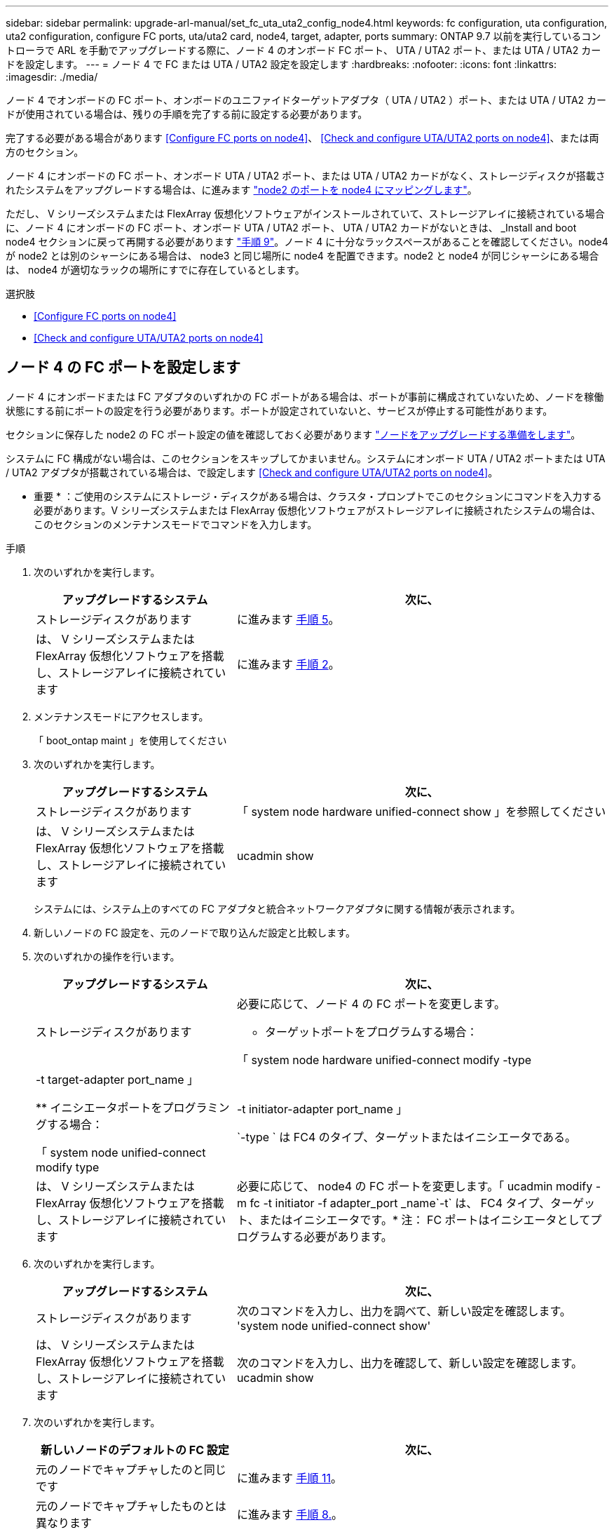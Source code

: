 ---
sidebar: sidebar 
permalink: upgrade-arl-manual/set_fc_uta_uta2_config_node4.html 
keywords: fc configuration, uta configuration, uta2 configuration, configure FC ports, uta/uta2 card, node4, target, adapter, ports 
summary: ONTAP 9.7 以前を実行しているコントローラで ARL を手動でアップグレードする際に、ノード 4 のオンボード FC ポート、 UTA / UTA2 ポート、または UTA / UTA2 カードを設定します。 
---
= ノード 4 で FC または UTA / UTA2 設定を設定します
:hardbreaks:
:nofooter: 
:icons: font
:linkattrs: 
:imagesdir: ./media/


[role="lead"]
ノード 4 でオンボードの FC ポート、オンボードのユニファイドターゲットアダプタ（ UTA / UTA2 ）ポート、または UTA / UTA2 カードが使用されている場合は、残りの手順を完了する前に設定する必要があります。

完了する必要がある場合があります <<Configure FC ports on node4>>、 <<Check and configure UTA/UTA2 ports on node4>>、または両方のセクション。

ノード 4 にオンボードの FC ポート、オンボード UTA / UTA2 ポート、または UTA / UTA2 カードがなく、ストレージディスクが搭載されたシステムをアップグレードする場合は、に進みます link:map_ports_node2_node4.html["node2 のポートを node4 にマッピングします"]。

ただし、 V シリーズシステムまたは FlexArray 仮想化ソフトウェアがインストールされていて、ストレージアレイに接続されている場合に、ノード 4 にオンボードの FC ポート、オンボード UTA / UTA2 ポート、 UTA / UTA2 カードがないときは、 _Install and boot node4 セクションに戻って再開する必要があります link:install_boot_node4.html#Step9["手順 9"]。ノード 4 に十分なラックスペースがあることを確認してください。node4 が node2 とは別のシャーシにある場合は、 node3 と同じ場所に node4 を配置できます。node2 と node4 が同じシャーシにある場合は、 node4 が適切なラックの場所にすでに存在しているとします。

.選択肢
* <<Configure FC ports on node4>>
* <<Check and configure UTA/UTA2 ports on node4>>




== ノード 4 の FC ポートを設定します

ノード 4 にオンボードまたは FC アダプタのいずれかの FC ポートがある場合は、ポートが事前に構成されていないため、ノードを稼働状態にする前にポートの設定を行う必要があります。ポートが設定されていないと、サービスが停止する可能性があります。

セクションに保存した node2 の FC ポート設定の値を確認しておく必要があります link:prepare_nodes_for_upgrade.html["ノードをアップグレードする準備をします"]。

システムに FC 構成がない場合は、このセクションをスキップしてかまいません。システムにオンボード UTA / UTA2 ポートまたは UTA / UTA2 アダプタが搭載されている場合は、で設定します <<Check and configure UTA/UTA2 ports on node4>>。

* 重要 * ：ご使用のシステムにストレージ・ディスクがある場合は、クラスタ・プロンプトでこのセクションにコマンドを入力する必要があります。V シリーズシステムまたは FlexArray 仮想化ソフトウェアがストレージアレイに接続されたシステムの場合は、このセクションのメンテナンスモードでコマンドを入力します。

.手順
. 次のいずれかを実行します。
+
[cols="35,65"]
|===
| アップグレードするシステム | 次に、 


| ストレージディスクがあります | に進みます <<man_config_4_Step5,手順 5>>。 


| は、 V シリーズシステムまたは FlexArray 仮想化ソフトウェアを搭載し、ストレージアレイに接続されています | に進みます <<man_config_4_Step2,手順 2>>。 
|===
. [[man_config_4_Step2]] メンテナンスモードにアクセスします。
+
「 boot_ontap maint 」を使用してください

. 次のいずれかを実行します。
+
[cols="35,65"]
|===
| アップグレードするシステム | 次に、 


| ストレージディスクがあります | 「 system node hardware unified-connect show 」を参照してください 


| は、 V シリーズシステムまたは FlexArray 仮想化ソフトウェアを搭載し、ストレージアレイに接続されています | ucadmin show 
|===
+
システムには、システム上のすべての FC アダプタと統合ネットワークアダプタに関する情報が表示されます。

. 新しいノードの FC 設定を、元のノードで取り込んだ設定と比較します。
. [[man_config_4_Step5]] 次のいずれかの操作を行います。
+
[cols="35,65"]
|===
| アップグレードするシステム | 次に、 


| ストレージディスクがあります  a| 
必要に応じて、ノード 4 の FC ポートを変更します。

** ターゲットポートをプログラムする場合：


「 system node hardware unified-connect modify -type | -t target-adapter port_name 」

** イニシエータポートをプログラミングする場合：


「 system node unified-connect modify type | -t initiator-adapter port_name 」

`-type ` は FC4 のタイプ、ターゲットまたはイニシエータである。



| は、 V シリーズシステムまたは FlexArray 仮想化ソフトウェアを搭載し、ストレージアレイに接続されています | 必要に応じて、 node4 の FC ポートを変更します。「 ucadmin modify -m fc -t initiator -f adapter_port _name`-t` は、 FC4 タイプ、ターゲット、またはイニシエータです。* 注： FC ポートはイニシエータとしてプログラムする必要があります。 
|===
. 次のいずれかを実行します。
+
[cols="35,65"]
|===
| アップグレードするシステム | 次に、 


| ストレージディスクがあります | 次のコマンドを入力し、出力を調べて、新しい設定を確認します。 'system node unified-connect show' 


| は、 V シリーズシステムまたは FlexArray 仮想化ソフトウェアを搭載し、ストレージアレイに接続されています | 次のコマンドを入力し、出力を確認して、新しい設定を確認します。 ucadmin show 
|===
. 次のいずれかを実行します。
+
[cols="35,65"]
|===
| 新しいノードのデフォルトの FC 設定 | 次に、 


| 元のノードでキャプチャしたのと同じです | に進みます <<man_config_4_Step11,手順 11>>。 


| 元のノードでキャプチャしたものとは異なります | に進みます <<man_config_4_Step8,手順 8.>>。 
|===
. [[man_config_4_Step8] メンテナンスモードを終了します：
+
「 halt 」

. コマンドを入力したら、ブート環境のプロンプトでシステムが停止するまで待ちます。
. 次のいずれかを実行します。
+
[cols="35,65"]
|===
| アップグレードするシステム | 次に、 


| は、 V シリーズシステムであるか、 Data ONTAP 8.3.0 以降を実行する FlexArray 仮想化ソフトウェアがインストールされています | ブート環境プロンプトで「 boot_ontap maint 」というコマンドを入力し、保守モードにアクセスします 


| は、 V シリーズシステムではなく、 FlexArray 仮想化ソフトウェアもありません | ブート環境プロンプトで「 boot_ontap 」と入力し、 node4 をブートします 
|===
. [[man_config_4_Step11]] 次のいずれかの操作を行います。
+
[cols="35,65"]
|===
| アップグレードするシステム | 次に、 


| ストレージディスクがあります  a| 
** に進みます <<Check and configure UTA/UTA2 ports on node4>> ノード 4 に UTA / UTA2A カードまたは UTA / UTA2 オンボードポートがある場合
** セクションをスキップして、に進みます link:map_ports_node2_node4.html["node2 のポートを node4 にマッピングします"] ノード 4 に UTA / UTA2 カードまたは UTA / UTA2 オンボードポートがない場合




| は、 V シリーズシステムまたは FlexArray 仮想化ソフトウェアを搭載し、ストレージアレイに接続されています  a| 
** に進みます <<Check and configure UTA/UTA2 ports on node4>> ノード 4 に UTA / UTA2 カードまたは UTA / UTA2 オンボードポートがある場合
** node4 に UTA / UTA2 カードまたは UTA / UTA2 オンボードポートがない場合は、 section_Check をスキップして UTA / UTA2 ポートを設定し、 node4 に戻ってブートノードを再開します link:install_boot_node4.html#Step9["手順 9"]。


|===




== ノード 4 の UTA / UTA2 ポートを確認して設定してください

ノード 4 でオンボード UTA / UTA2 ポートまたは UTA / UTA2A カードが使用されている場合は、アップグレードしたシステムの使用方法に応じて、ポートの設定を確認して設定する必要があります。

UTA / UTA2 ポートに対応する正しい SFP+ モジュールが必要です。

UTA / UTA2 ポートは、ネイティブの FC モードまたは UTA / UT2A モードに設定できます。FC モードは FC イニシエータと FC ターゲットをサポートします。 UTA / UTA2 モードを使用すると、 NIC と FCoE の同時トラフィックで同じ 10GbE SFP+ インターフェイスを共有し、 FC ターゲットをサポートすることができます。


NOTE: ネットアップのマーケティング資料では、 UTA2 という用語を CNA アダプタとポートという意味で使用している場合があります。ただし、 CLI では CNA という用語が使用されます。

UTA / UTA2 ポートはアダプタまたはコントローラ上に次の構成で配置されます。

* UTA / UTA2 カードは、コントローラと同時に注文しても、希望するパーソナリティを持つ未設定の状態で出荷されます。
* コントローラとは別に発注した UTA / UTA2 カードは、デフォルトの FC ターゲットパーソナリティとして出荷されます。
* 新しいコントローラのオンボード UTA / UTA2 ポートは、要求したパーソナリティを持つように（出荷前に）設定されています。


ただし、ノード 4 の UTA / UTA2 ポートの設定を確認し、必要に応じて変更することができます。

* 注意 * ：ストレージディスクがある場合は、メンテナンスモードに指示されていないかぎり、クラスタプロンプトでこのセクションのコマンドを入力します。ストレージアレイに接続された MetroCluster FC システム、 V シリーズシステム、または FlexArray 仮想化ソフトウェアを搭載したシステムがある場合、 UTA / UTA2 ポートを設定するにはメンテナンスモードにする必要があります。

.手順
. ノード 4 で次のいずれかのコマンドを使用して、ポートが現在どのように設定されているかを確認します。
+
[cols="35,65"]
|===
| システムの状態 | 次に、 


| ストレージディスクがあります | 「 system node hardware unified-connect show 」を参照してください 


| は、 V シリーズシステムまたは FlexArray 仮想化ソフトウェアを搭載し、ストレージアレイに接続されています | ucadmin show 
|===
+
次の例のような出力が表示されます。

+
....
*> ucadmin show
                Current  Current    Pending   Pending   Admin
Node   Adapter  Mode     Type       Mode      Type      Status
----   -------  ---      ---------  -------   --------  -------
f-a    0e       fc       initiator  -          -        online
f-a    0f       fc       initiator  -          -        online
f-a    0g       cna      target     -          -        online
f-a    0h       cna      target     -          -        online
f-a    0e       fc       initiator  -          -        online
f-a    0f       fc       initiator  -          -        online
f-a    0g       cna      target     -          -        online
f-a    0h       cna      target     -          -        online
*>
....
. 現在の SFP+ モジュールが目的の用途と一致しない場合は、正しい SFP+ モジュールに交換します。
+
ネットアップの担当者に連絡して、正しい SFP+ モジュールを入手します。

. 「 system node hardware unified-connect show 」コマンドと「 ucadmin show 」コマンドの出力を調べ、 UTA / UTA2 ポートに希望するパーソナリティが設定されているかどうかを確認します。
. 次のいずれかを実行します。
+
[cols="35,65"]
|===
| CNA ポートの状況 | 作業 


| 希望するパーソナリティがない | に進みます <<man_check_4_Step5,手順 5>>。 


| あなたがほしい人格を持っている | 手順 5 から 12 を省略して、に進みます <<man_check_4_Step13,手順 13>>。 
|===
. [[man_check_4_Step5]] 次のいずれかの操作を行います。
+
[cols="35,65"]
|===
| システムの状態 | 作業 


| ストレージディスクがあり、 Data ONTAP 8.3 を実行している | node4 をブートし、メンテナンスモードに入ります。「 boot_ontap maint 」と入力します 


| は、 V シリーズシステムまたは FlexArray 仮想化ソフトウェアを搭載し、ストレージアレイに接続されています | に進みます <<man_check_4_Step6,手順 6>>。すでにメンテナンスモードになっている必要があります。 
|===
. [[man_check_4_Step6]] 次のいずれかの操作を行います。
+
[cols="35,65"]
|===
| を設定する場合 | 作業 


| UTA / UTA2A カードのポート | に進みます <<man_check_4_Step7,手順 7>>。 


| オンボードの UTA/UTA2 ポート | 手順 7 を省略して、に進みます <<man_check_4_Step8,手順 8>>。 
|===
. [[man_check_4_Step7] アダプタがイニシエータモードの場合、 UTA / UTA2 ポートがオンラインの場合は、 UTA / UTA2 ポートをオフラインにします。
+
「 storage disable adapter <adapter_name> 」

+
ターゲットモードのアダプタは、メンテナンスモードで自動的にオフラインになります。

. [[man_check_4_Step8] 現在の設定が目的の使用方法と一致しない場合は、次のコマンドを入力して必要に応じて設定を変更します。
+
ucadmin modify -m fc | cna-t initiator | target <adapter_name> `

+
** 「 -m' 」はパーソナリティ・モードである FC または 10 GbE UTA です。
** `-t` は FC4 のタイプで ' ターゲットまたはイニシエータです


+

NOTE: テープドライブおよび FlexArray 仮想化システムには、 FC イニシエータを使用する必要があります。SAN クライアントには FC ターゲットを使用する必要があります。

. 次のコマンドを入力し、出力を確認して、設定を確認します。
+
ucadmin show

. 次のいずれかを実行します。
+
[cols="35,65"]
|===
| システムの状態 | 作業 


| ストレージディスクがあります  a| 
.. 次のコマンドを入力します。
+
「 halt 」

+
ブート環境プロンプトが表示されます。

.. 次のコマンドを入力します。
+
「 boot_ontap 」





| は、 V シリーズシステムまたは FlexArray 仮想化ソフトウェアを搭載したストレージアレイに接続され、 Data ONTAP 8.3 を実行しているシステムです | 保守モードで再起動します（「 boot_ontap maint 」） 
|===
. 設定を確認します。
+
[cols="35,65"]
|===
| システムの状態 | 作業 


| ストレージディスクがあります | 次のコマンドを入力します。 'system node hardware unified-connect show' 


| は、 V シリーズシステムまたは FlexArray 仮想化ソフトウェアを搭載し、ストレージアレイに接続されています | 次のコマンドを入力します。 ucadmin show 
|===
+
次の例の出力では ' アダプタ「 1b 」の FC4 タイプがイニシエータに変更されており ' アダプタ「 2a 」と「 2b 」のモードが CNA に変更されています

+
[listing]
----
cluster1::> system node hardware unified-connect show
               Current  Current   Pending  Pending    Admin
Node  Adapter  Mode     Type      Mode     Type       Status
----  -------  -------  --------- -------  -------    -----
f-a    1a      fc       initiator -        -          online
f-a    1b      fc       target    -        initiator  online
f-a    2a      fc       target    cna      -          online
f-a    2b      fc       target    cna      -          online
4 entries were displayed.
----
+
[listing]
----
*> ucadmin show
               Current Current   Pending  Pending    Admin
Node  Adapter  Mode    Type      Mode     Type       Status
----  -------  ------- --------- -------  -------    -----
f-a    1a      fc      initiator -        -          online
f-a    1b      fc      target    -        initiator  online
f-a    2a      fc      target    cna      -          online
f-a    2b      fc      target    cna      -          online
4 entries were displayed.
*>
----
. 次のいずれかのコマンドをポートごとに 1 回入力して、ターゲットポートをオンラインにします。
+
[cols="35,65"]
|===
| システムの状態 | 作業 


| ストレージディスクがあります | 「 network fcp adapter modify -node <node_name > -adapter <adapter_name> -state up 」の形式で指定します 


| は、 V シリーズシステムまたは FlexArray 仮想化ソフトウェアを搭載し、ストレージアレイに接続されています | 'fcp config <adapter_name> up' 
|===
. [[man_check_4_Step13]] ポートをケーブル接続します。
. 次のいずれかを実行します。
+
[cols="35,65"]
|===
| システムの状態 | 作業 


| ストレージディスクがあります | に進みます link:map_ports_node2_node4.html["node2 のポートを node4 にマッピングします"]。 


| は、 V シリーズシステムまたは FlexArray 仮想化ソフトウェアを搭載し、ストレージアレイに接続されています | section_Install および boot node4 _ に戻り、のセクションを再開します link:install_boot_node4.html#Step9["手順 9"]。 
|===

